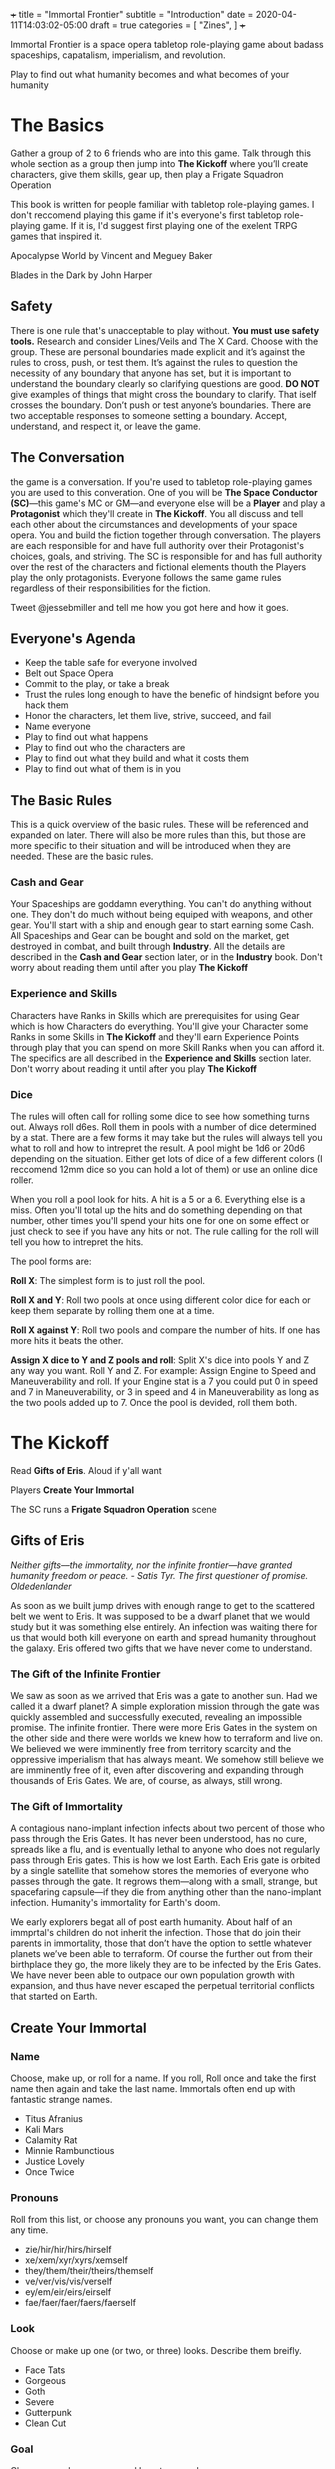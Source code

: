 +++
title = "Immortal Frontier"
subtitle = "Introduction"
date = 2020-04-11T14:03:02-05:00
draft = true
categories = [
  "Zines",
]
+++

Immortal Frontier is a space opera tabletop role-playing game about
badass spaceships, capatalism, imperialism, and revolution.

Play to find out what humanity becomes and what becomes of your
humanity

* The Basics

  Gather a group of 2 to 6 friends who are into this game. Talk
  through this whole section as a group then jump into *The Kickoff*
  where you’ll create characters, give them skills, gear up, then play
  a Frigate Squadron Operation

  This book is written for people familiar with tabletop role-playing
  games. I don't reccomend playing this game if it's everyone's first
  tabletop role-playing game. If it is, I'd suggest first playing one
  of the exelent TRPG games that inspired it.

  Apocalypse World by Vincent and Meguey Baker

  Blades in the Dark by John Harper

** Safety

   There is one rule that's unacceptable to play without. *You must
   use safety tools.* Research and consider Lines/Veils and The X
   Card. Choose with the group. These are personal boundaries made
   explicit and it’s against the rules to cross, push, or test
   them. It’s against the rules to question the necessity of any
   boundary that anyone has set, but it is important to understand the
   boundary clearly so clarifying questions are good. *DO NOT* give
   examples of things that might cross the boundary to clarify. That
   iself crosses the boundary. Don’t push or test anyone’s boundaries.
   There are two acceptable responses to someone setting a boundary.
   Accept, understand, and respect it, or leave the game.

** The Conversation

   the game is a conversation. If you're used to tabletop role-playing
   games you are used to this converation. One of you will be *The
   Space Conductor (SC)*---this game's MC or GM---and everyone else
   will be a *Player* and play a *Protagonist* which they'll create in
   *The Kickoff*. You all discuss and tell each other about the
   circumstances and developments of your space opera. You and build
   the fiction together through conversation. The players are each
   responsible for and have full authority over their Protagonist's
   choices, goals, and striving. The SC is responsible for and has
   full authority over the rest of the characters and fictional
   elements thouth the Players play the only protagonists. Everyone
   follows the same game rules regardless of their responsibilities
   for the fiction.

   Tweet @jessebmiller and tell me how you got here and how it goes.

** Everyone's Agenda

   * Keep the table safe for everyone involved
   * Belt out Space Opera
   * Commit to the play, or take a break
   * Trust the rules long enough to have the benefic of hindsignt
     before you hack them
   * Honor the characters, let them live, strive, succeed, and fail
   * Name everyone
   * Play to find out what happens
   * Play to find out who the characters are
   * Play to find out what they build and what it costs them
   * Play to find out what of them is in you

** The Basic Rules

   This is a quick overview of the basic rules. These will be
   referenced and expanded on later. There will also be more rules
   than this, but those are more specific to their situation and will
   be introduced when they are needed. These are the basic rules.

*** Cash and Gear

    Your Spaceships are goddamn everything. You can't do anything
    without one. They don't do much without being equiped with
    weapons, and other gear. You'll start with a ship and enough gear
    to start earning some Cash. All Spaceships and Gear can be bought
    and sold on the market, get destroyed in combat, and built through
    *Industry*.  All the details are described in the *Cash and Gear*
    section later, or in the *Industry* book. Don't worry about
    reading them until after you play *The Kickoff*

*** Experience and Skills

    Characters have Ranks in Skills which are prerequisites for using
    Gear which is how Characters do everything. You'll give your
    Character some Ranks in some Skills in *The Kickoff* and they'll
    earn Experience Points through play that you can spend on more
    Skill Ranks when you can afford it. The specifics are all
    described in the *Experience and Skills* section later. Don't
    worry about reading it until after you play *The Kickoff*

*** Dice

    The rules will often call for rolling some dice to see how
    something turns out. Always roll d6es. Roll them in pools with a
    number of dice determined by a stat. There are a few forms it may
    take but the rules will always tell you what to roll and how to
    intrepret the result. A pool might be 1d6 or 20d6 depending on the
    situation. Either get lots of dice of a few different colors (I
    reccomend 12mm dice so you can hold a lot of them) or use an
    online dice roller.

    When you roll a pool look for hits. A hit is a 5 or
    a 6. Everything else is a miss. Often you'll total up the hits and
    do something depending on that number, other times you'll spend
    your hits one for one on some effect or just check to see if you
    have any hits or not. The rule calling for the roll will tell you
    how to intrepret the hits.

    The pool forms are:

    *Roll X*: The simplest form is to just roll the pool.

    *Roll X and Y*: Roll two pools at once using different color dice
    for each or keep them separate by rolling them one at a time.

    *Roll X against Y*: Roll two pools and compare the number of
    hits. If one has more hits it beats the other.

    *Assign X dice to Y and Z pools and roll*: Split X's dice into
    pools Y and Z any way you want. Roll Y and Z. For example: Assign
    Engine to Speed and Maneuverability and roll. If your Engine stat
    is a 7 you could put 0 in speed and 7 in Maneuverability, or 3 in
    speed and 4 in Maneuverability as long as the two pools added up
    to 7. Once the pool is devided, roll them both.

* The Kickoff

  Read *Gifts of Eris*. Aloud if y'all want

  Players *Create Your Immortal*

  The SC runs a *Frigate Squadron Operation* scene

** Gifts of Eris

   /Neither gifts–--the immortality, nor the infinite frontier---have
   granted humanity freedom or peace./
       /- Satis Tyr. The first questioner of promise. Oldedenlander/

   As soon as we built jump drives with enough range to get to the
   scattered belt we went to Eris. It was supposed to be a dwarf
   planet that we would study but it was something else entirely. An
   infection was waiting there for us that would both kill everyone on
   earth and spread humanity throughout the galaxy. Eris offered two
   gifts that we have never come to understand.

*** The Gift of the Infinite Frontier

    We saw as soon as we arrived that Eris was a gate to another sun.
    Had we called it a dwarf planet? A simple exploration mission
    through the gate was quickly assembled and successfully executed,
    revealing an impossible promise. The infinite frontier. There were
    more Eris Gates in the system on the other side and there were
    worlds we knew how to terraform and live on. We believed we were
    imminently free from territory scarcity and the oppressive
    imperialism that has always meant. We somehow still believe we are
    imminently free of it, even after discovering and expanding
    through thousands of Eris Gates. We are, of course, as always,
    still wrong.

*** The Gift of Immortality

    A contagious nano-implant infection infects about two percent of
    those who pass through the Eris Gates. It has never been
    understood, has no cure, spreads like a flu, and is eventually
    lethal to anyone who does not regularly pass through Eris
    gates. This is how we lost Earth. Each Eris gate is orbited by a
    single satellite that somehow stores the memories of everyone who
    passes through the gate. It regrows them---along with a small,
    strange, but spacefaring capsule---if they die from anything other
    than the nano-implant infection. Humanity's immortality for
    Earth's doom.

    We early explorers begat all of post earth humanity. About half of
    an immprtal's children do not inherit the infection. Those that do
    join their parents in immortality, those that don’t have the
    option to settle whatever planets we’ve been able to terraform. Of
    course the further out from their birthplace they go, the more
    likely they are to be infected by the Eris Gates. We have never
    been able to outpace our own population growth with expansion, and
    thus have never escaped the perpetual territorial conflicts that
    started on Earth.

** Create Your Immortal
*** Name

    Choose, make up, or roll for a name. If you roll, Roll once and
    take the first name then again and take the last name. Immortals
    often end up with fantastic strange names.
    * Titus Afranius
    * Kali Mars
    * Calamity Rat
    * Minnie Rambunctious
    * Justice Lovely
    * Once Twice

*** Pronouns

    Roll from this list, or choose any pronouns you want, you can
    change them any time.
    * zie/hir/hir/hirs/hirself
    * xe/xem/xyr/xyrs/xemself
    * they/them/their/theirs/themself
    * ve/ver/vis/vis/verself
    * ey/em/eir/eirs/eirself
    * fae/faer/faer/faers/faerself

*** Look

    Choose or make up one (or two, or three) looks. Describe them
    breifly.
    * Face Tats
    * Gorgeous
    * Goth
    * Severe
    * Gutterpunk
    * Clean Cut

*** Goal

    Choose or make up a personal long term goal
    * Command a Fleet
    * Found a nation
    * Start a revolution
    * Become known and beloved (or feared)
    * Bring an enemy to ruin (name the enemy)
    * Get filthy rich

*** Skills

    1. Assign 4 skill points to Frigate
    2. Choose the most badass and assign three skill points to it
       * Lasers
       * Missiles
       * Railguns
    3. Choose the most badass and assign 2 skill points to it
       * Shields
       * Armor
    4. Assign 1 skill point each to Overheat and Warp Jammers

*** Spaceship

    Everyone fill out a Frigate sheet
    1. Fill in the weapon you chose in one weapons hardpoint
       * If you chose Lasers write "Small Laser"
       * If you chose Missiles write "Small Missile Battery"
       * If you chose Railguns write "Small Railgun"
    2. Write "Warp Jammer" in another weapons hardpoint
    3. Fill in a defense module hardpoint with "Small Shield" or "Small Armor"

** Frigate Squadron Operation

   The SC facilitates a discussion to establish a scene about a small
   frigate operation. Perhaps its a currier job, mining an astroid, or
   a salvage mission. This discussion will include telling the whole
   group information that none of their characers know. This is
   fine. Be an adult about it.

   Each player says a reason that their character openly admits to for
   being here and the real reason they are here.

   Decide what's to gain (consider Cash or Gear), what it costs
   (consider Cash, time, and opportunity cost), and what's at stake
   for the group

   Each player breifly describes the last nice thing and the last mean
   thing their character did or said to another protagonist. Be
   clear about which characters are aware of this.

   Each player says what their charcter was doing just before the
   scene starts

   The SC says what ad is showing on what screen on the nearest space
   station just before the scene starts

   Play out the scene, say what happens, have the conversation. Warp
   around the system, jump through some gates, carry out your
   operation. When the time is right The SC will introduce an enemy
   squadron and you'll use *The Basic Moves* to play out the
   fight. You might lose your ships but that's okay. You can afford to
   replace it. Starting ships are free and always available.

   Quickly finish up the narration of the operation and decide what
   was gained, what it cost, and what stakes were lost

* The Operatic Arc

  The operatic arc drives and directs the building and releaseing of
  narrative tension, it regulates the stakes, mood, seriousness,
  danger etc.

*** Scenes
*** Moves
* Experience and Skills

  Skill Points may be bought, at any time, if a Character has enough
  Experience points to pay for them. Each rank in a skill costs the
  skills Level plus the Rank you are buying. For example: you have 3
  ranks in Battlecruiser and want to buy the fourth.  Battlecruiser is
  a level two skill and you want to buy the fourth rank. So that costs
  6 Experience Points. The Level (2) plus the Rank (4)

* Cash and Gear

  Cash is an abstracted stat that each character has. It represents
  that character's purchasing power and is a pool of dice that's
  rolled to see what you can afford at a given time, if it's even
  available. Gear availability is also an abstracted dice pool. Each
  item is either Common (always available) or it has an Availability
  stat. To see if something is available and if you can afford it,
  roll the items Availability against your Cash. If your Cash roll
  beats the Availability roll you can afford it. You can reduce your
  Cash stat as much as you want one for one for hits. You'll have the
  opportunity to increase your Cash stat during scenes
* The Basic Moves
** Engage

   When enemy ships are in your local area you may *engage* them, or
   they may *engage* you. Both sides of the engagement follow the
   procedure simultaneously with each each step informing the
   following steps.

   *Observe*
   * Describe the engagement
   * Say what is obvious
   * Assign Sensors dice to Strength and Lock Speed pools then roll
   * If there is a Lock Speed success you may gain a lock on any ship
     for each Strength success up to a maximum number of locks equal
     to your Targeting rank + 1.

   *Maneuver*
   * Assign Engine dice to Speed and Maneuverability pools then roll
     them
   * For each success in the Speed pool you may increase, decrease, or
     maintain range between you and any other ship
   * For each success in the Maneuverability pool you may increase,
     decrease, or maintain radial velocity between you and another
     ship

   *Attack*
   * Assign Weapons dice to Range, Tracking, and Damage pools. Set the
     damage pool aside
   * Choose a ship that you have locked to fire on.
   * Perform the Range and Tracking roll described in your installed
     weapon type

   *Defend*
   * All ships that are hit roll their Armor and Shield pools against
     the Damage pool(s) of the Weapon(s) that hit them.
   * Reference the Weapon(s) and the ships defense modules to see if
     the successes in the Armor and/or Shield pools negate the
     incoming damage.
   * For each damage suffered, choose a system–Defense, Engines, or
     Weapons–and mark damage against that system

   If the engagement isn't over players may make one or two other
   moves first but *engage* again soon

** Warp Off

    When a ship is not warp jammed, they may *warp off*. Any ship that
    was in an engagement with them may *engage* again. If no one does,
    they warp wherever within the system they want. If someone does
    *engage*, and at the end of the engagement the ship is still not
    warp jammed, they roll their Engines pool and warp wherever within
    the system they want if there is a hitf.

